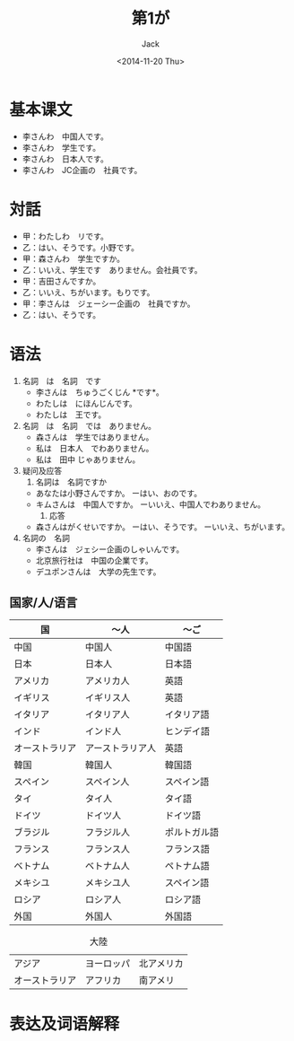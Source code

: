 # -*- mode: org -*-
#+TITLE: 第1が
#+AUTHOR: Jack
#+DATE: <2014-11-20 Thu>

* 基本课文
  + 李さんわ　中国人です。
  + 李さんわ　学生です。
  + 李さんわ　日本人です。
  + 李さんわ　JC企画の　社員です。
* 対話
  + 甲：わたしわ　リです。
  + 乙：はい、そうです。小野です。
  + 甲：森さんわ　学生ですか。
  + 乙：いいえ、学生です　ありません。会社員です。
  + 甲：吉田さんですか。
  + 乙：いいえ、ちがいます。もりです。
  + 甲：李さんは　ジェーシー企画の　社員ですか。
  + 乙：はい、そうです。
* 语法
  1. 名詞　は　名詞　です
     - 李さんは　ちゅうごくじん *です*。
     - わたしは　にほんじんです。
     - わたしは　王です。
  2. 名詞　は　名詞　では　ありません。
     - 森さんは　学生ではありません。
     - 私は　日本人　でわありません。
     - 私は　田中 じゃありません。
  3. 疑问及应答
     1) 名詞は　名詞ですか
	- あなたは小野さんですか。
	  ーはい、おのです。
	- キムさんは　中国人ですか。
	  ーいいえ、中国人でわありません。
     2) 応答
	- 森さんはがくせいですか。
	  ーはい、そうです。
	  ーいいえ、ちがいます。
  4. 名詞の　名詞
     - 李さんは　ジェシー企画のしゃいんです。
     - 北京旅行社は　中国の企業です。
     - デユポンさんは　大学の先生です。
** 国家/人/语言
| 国             | 〜人             | 〜ご         |
|----------------+------------------+--------------|
| 中国           | 中国人           | 中国語       |
| 日本           | 日本人           | 日本語       |
| アメリカ       | アメリカ人       | 英語         |
| イギリス       | イギリス人       | 英語         |
| イタリア       | イタリア人       | イタリア語   |
| インド         | インド人         | ヒンデイ語   |
| オーストラリア | アーストラリア人 | 英語         |
| 韓国           | 韓国人           | 韓国語       |
| スペイン       | スペイン人       | スペイン語   |
| タイ           | タイ人           | タイ語       |
| ドイツ         | ドイツ人         | ドイツ語     |
| ブラジル       | フラジル人       | ポルトガル語 |
| フランス       | フランス人       | フランス語   |
| ベトナム       | ベトナム人       | ペトナム語   |
| メキシユ       | メキシユ人       | スペイン語   |
| ロシア         | ロシア人         | ロシア語     |
| 外国           | 外国人           | 外国語       | 

#+CAPTION:大陸
| アジア         | ヨーロッパ | 北アメリカ |
| オーストラリア | アフリカ   | 南アメリ       |


* 表达及词语解释
